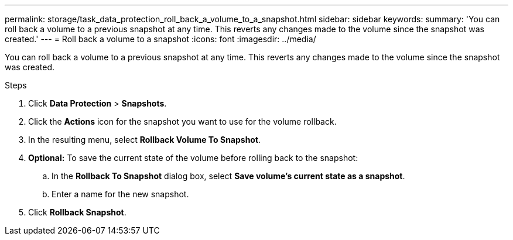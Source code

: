 ---
permalink: storage/task_data_protection_roll_back_a_volume_to_a_snapshot.html
sidebar: sidebar
keywords:
summary: 'You can roll back a volume to a previous snapshot at any time. This reverts any changes made to the volume since the snapshot was created.'
---
= Roll back a volume to a snapshot
:icons: font
:imagesdir: ../media/

[.lead]
You can roll back a volume to a previous snapshot at any time. This reverts any changes made to the volume since the snapshot was created.

.Steps

. Click *Data Protection* > *Snapshots*.
. Click the *Actions* icon for the snapshot you want to use for the volume rollback.
. In the resulting menu, select *Rollback Volume To Snapshot*.
. *Optional:* To save the current state of the volume before rolling back to the snapshot:
 .. In the *Rollback To Snapshot* dialog box, select *Save volume's current state as a snapshot*.
 .. Enter a name for the new snapshot.
. Click *Rollback Snapshot*.
